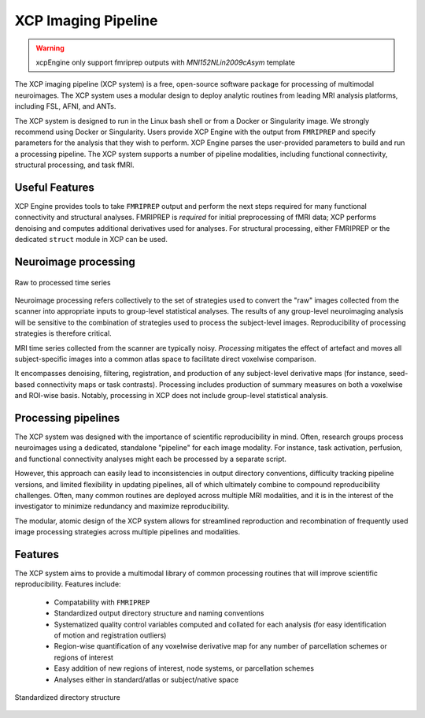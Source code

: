 ====================
XCP Imaging Pipeline
====================

.. warning::
    xcpEngine only support fmriprep outputs with `MNI152NLin2009cAsym` template
    

The XCP imaging pipeline (XCP system) is a free, open-source software package for processing of
multimodal neuroimages. The XCP system uses a modular design to deploy analytic routines from
leading MRI analysis platforms, including FSL, AFNI, and ANTs.

The XCP system is designed to run in the Linux bash shell or from a Docker or Singularity image. We
strongly recommend using Docker or Singularity. Users provide XCP Engine with the output from
``FMRIPREP`` and specify parameters for the analysis that they wish to perform. XCP Engine parses
the user-provided parameters to build and run a processing pipeline. The XCP system supports a
number of pipeline modalities, including functional connectivity, structural processing, and task fMRI.


Useful Features
----------------

XCP Engine provides tools to take ``FMRIPREP`` output and perform the next steps required for many
functional connectivity and structural analyses.  FMRIPREP is *required* for initial preprocessing
of fMRI data; XCP performs denoising and computes additional derivatives used for analyses.  For
structural processing, either FMRIPREP or the dedicated ``struct`` module in XCP can be used.

Neuroimage processing
---------------------

.. figure:: _static/tsRawToProcessed.png
    :scale: 100%
    :align: center

    Raw to processed time series

Neuroimage processing refers collectively to the set of strategies used to convert the "raw" images
collected from the scanner into appropriate inputs to group-level statistical analyses. The results
of any group-level neuroimaging analysis will be sensitive to the combination of strategies used to
process the subject-level images. Reproducibility of processing strategies is therefore critical.

MRI time series collected from the scanner are typically noisy. *Processing* mitigates the effect
of artefact and moves all subject-specific images into a common atlas space to facilitate direct
voxelwise comparison.

It encompasses denoising, filtering, registration, and production of any subject-level derivative
maps (for instance, seed-based connectivity maps or task contrasts). Processing includes production
of summary measures on both a voxelwise and ROI-wise basis. Notably, processing in XCP does not include
group-level statistical analysis.

Processing pipelines
--------------------

The XCP system was designed with the importance of scientific reproducibility in mind. Often,
research groups process neuroimages using a dedicated, standalone "pipeline" for each image
modality. For instance, task activation, perfusion, and functional connectivity analyses might each
be processed by a separate script.

However, this approach can easily lead to inconsistencies in output directory conventions,
difficulty tracking pipeline versions, and limited flexibility in updating pipelines, all of which
ultimately combine to compound reproducibility challenges. Often, many common routines are deployed
across multiple MRI modalities, and it is in the interest of the investigator to minimize
redundancy and maximize reproducibility.

The modular, atomic design of the XCP system allows for streamlined reproduction and recombination
of frequently used image processing strategies across multiple pipelines and modalities.

Features
--------

The XCP system aims to provide a multimodal library of common processing routines that will improve
scientific reproducibility. Features include:

 * Compatability with ``FMRIPREP``
 * Standardized output directory structure and naming conventions
 * Systematized quality control variables computed and collated for each analysis
   (for easy identification of motion and registration outliers)
 * Region-wise quantification of any voxelwise derivative map for any number of parcellation
   schemes or regions of interest
 * Easy addition of new regions of interest, node systems, or parcellation schemes
 * Analyses either in standard/atlas or subject/native space


.. figure:: _static/directoryStructure.png
    :scale: 100%
    :align: center

    Standardized directory structure
